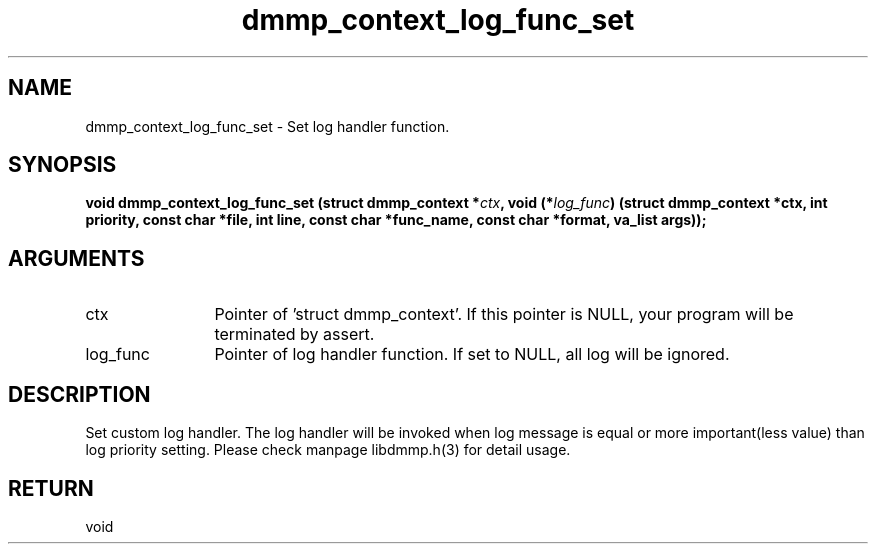 .TH "dmmp_context_log_func_set" 3 "dmmp_context_log_func_set" "August 2024" "Device Mapper Multipath API - libdmmp Manual" 
.SH NAME
dmmp_context_log_func_set \- Set log handler function.
.SH SYNOPSIS
.B "void" dmmp_context_log_func_set
.BI "(struct dmmp_context *" ctx ","
.BI "void (*" log_func ") (struct dmmp_context *ctx, int priority, const char *file, int line, const char *func_name, const char *format, va_list args));"
.SH ARGUMENTS
.IP "ctx" 12
Pointer of 'struct dmmp_context'.
If this pointer is NULL, your program will be terminated by assert.
.IP "log_func" 12
Pointer of log handler function. If set to NULL, all log will be
ignored.
.SH "DESCRIPTION"

Set custom log handler. The log handler will be invoked when log message
is equal or more important(less value) than log priority setting.
Please check manpage libdmmp.h(3) for detail usage.
.SH "RETURN"
void
